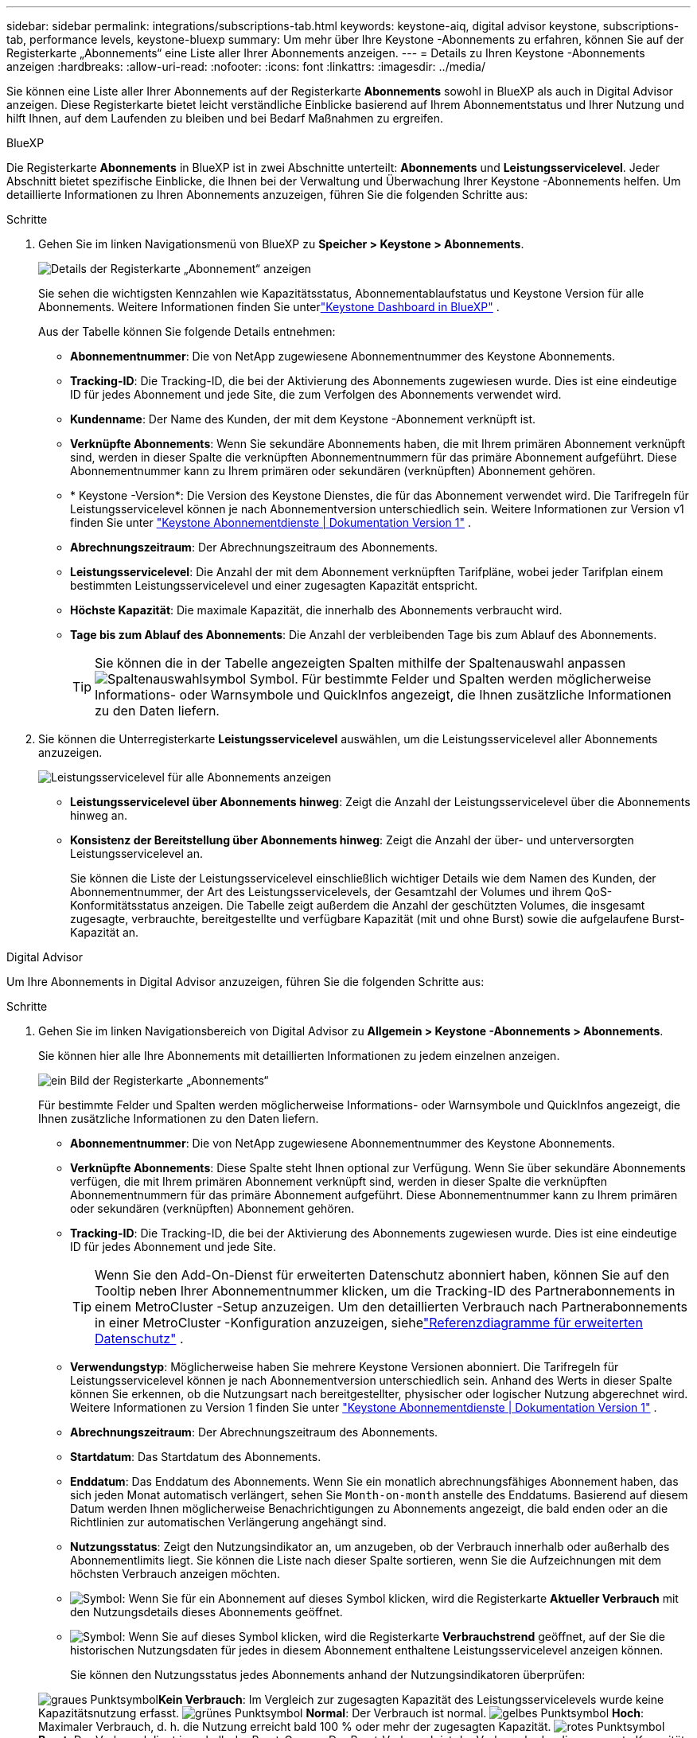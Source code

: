 ---
sidebar: sidebar 
permalink: integrations/subscriptions-tab.html 
keywords: keystone-aiq, digital advisor keystone, subscriptions-tab, performance levels, keystone-bluexp 
summary: Um mehr über Ihre Keystone -Abonnements zu erfahren, können Sie auf der Registerkarte „Abonnements“ eine Liste aller Ihrer Abonnements anzeigen. 
---
= Details zu Ihren Keystone -Abonnements anzeigen
:hardbreaks:
:allow-uri-read: 
:nofooter: 
:icons: font
:linkattrs: 
:imagesdir: ../media/


[role="lead"]
Sie können eine Liste aller Ihrer Abonnements auf der Registerkarte *Abonnements* sowohl in BlueXP als auch in Digital Advisor anzeigen.  Diese Registerkarte bietet leicht verständliche Einblicke basierend auf Ihrem Abonnementstatus und Ihrer Nutzung und hilft Ihnen, auf dem Laufenden zu bleiben und bei Bedarf Maßnahmen zu ergreifen.

[role="tabbed-block"]
====
.BlueXP
--
Die Registerkarte *Abonnements* in BlueXP ist in zwei Abschnitte unterteilt: *Abonnements* und *Leistungsservicelevel*.  Jeder Abschnitt bietet spezifische Einblicke, die Ihnen bei der Verwaltung und Überwachung Ihrer Keystone -Abonnements helfen.  Um detaillierte Informationen zu Ihren Abonnements anzuzeigen, führen Sie die folgenden Schritte aus:

.Schritte
. Gehen Sie im linken Navigationsmenü von BlueXP zu *Speicher > Keystone > Abonnements*.
+
image:bxp-subscription-list-1.png["Details der Registerkarte „Abonnement“ anzeigen"]

+
Sie sehen die wichtigsten Kennzahlen wie Kapazitätsstatus, Abonnementablaufstatus und Keystone Version für alle Abonnements.  Weitere Informationen finden Sie unterlink:../integrations/keystone-bluexp.html["Keystone Dashboard in BlueXP"] .

+
Aus der Tabelle können Sie folgende Details entnehmen:

+
** *Abonnementnummer*: Die von NetApp zugewiesene Abonnementnummer des Keystone Abonnements.
** *Tracking-ID*: Die Tracking-ID, die bei der Aktivierung des Abonnements zugewiesen wurde.  Dies ist eine eindeutige ID für jedes Abonnement und jede Site, die zum Verfolgen des Abonnements verwendet wird.
** *Kundenname*: Der Name des Kunden, der mit dem Keystone -Abonnement verknüpft ist.
** *Verknüpfte Abonnements*: Wenn Sie sekundäre Abonnements haben, die mit Ihrem primären Abonnement verknüpft sind, werden in dieser Spalte die verknüpften Abonnementnummern für das primäre Abonnement aufgeführt.  Diese Abonnementnummer kann zu Ihrem primären oder sekundären (verknüpften) Abonnement gehören.
** * Keystone -Version*: Die Version des Keystone Dienstes, die für das Abonnement verwendet wird.  Die Tarifregeln für Leistungsservicelevel können je nach Abonnementversion unterschiedlich sein.  Weitere Informationen zur Version v1 finden Sie unter https://docs.netapp.com/us-en/keystone/index.html["Keystone Abonnementdienste | Dokumentation Version 1"^] .
** *Abrechnungszeitraum*: Der Abrechnungszeitraum des Abonnements.
** *Leistungsservicelevel*: Die Anzahl der mit dem Abonnement verknüpften Tarifpläne, wobei jeder Tarifplan einem bestimmten Leistungsservicelevel und einer zugesagten Kapazität entspricht.
** *Höchste Kapazität*: Die maximale Kapazität, die innerhalb des Abonnements verbraucht wird.
** *Tage bis zum Ablauf des Abonnements*: Die Anzahl der verbleibenden Tage bis zum Ablauf des Abonnements.
+

TIP: Sie können die in der Tabelle angezeigten Spalten mithilfe der Spaltenauswahl anpassenimage:column-selector.png["Spaltenauswahlsymbol"] Symbol.  Für bestimmte Felder und Spalten werden möglicherweise Informations- oder Warnsymbole und QuickInfos angezeigt, die Ihnen zusätzliche Informationen zu den Daten liefern.



. Sie können die Unterregisterkarte *Leistungsservicelevel* auswählen, um die Leistungsservicelevel aller Abonnements anzuzeigen.
+
image:bxp-performance-levels.png["Leistungsservicelevel für alle Abonnements anzeigen"]

+
** *Leistungsservicelevel über Abonnements hinweg*: Zeigt die Anzahl der Leistungsservicelevel über die Abonnements hinweg an.
** *Konsistenz der Bereitstellung über Abonnements hinweg*: Zeigt die Anzahl der über- und unterversorgten Leistungsservicelevel an.
+
Sie können die Liste der Leistungsservicelevel einschließlich wichtiger Details wie dem Namen des Kunden, der Abonnementnummer, der Art des Leistungsservicelevels, der Gesamtzahl der Volumes und ihrem QoS-Konformitätsstatus anzeigen.  Die Tabelle zeigt außerdem die Anzahl der geschützten Volumes, die insgesamt zugesagte, verbrauchte, bereitgestellte und verfügbare Kapazität (mit und ohne Burst) sowie die aufgelaufene Burst-Kapazität an.





--
.Digital Advisor
--
Um Ihre Abonnements in Digital Advisor anzuzeigen, führen Sie die folgenden Schritte aus:

.Schritte
. Gehen Sie im linken Navigationsbereich von Digital Advisor zu *Allgemein > Keystone -Abonnements > Abonnements*.
+
Sie können hier alle Ihre Abonnements mit detaillierten Informationen zu jedem einzelnen anzeigen.

+
image:all-subs-4.png["ein Bild der Registerkarte „Abonnements“"]

+
Für bestimmte Felder und Spalten werden möglicherweise Informations- oder Warnsymbole und QuickInfos angezeigt, die Ihnen zusätzliche Informationen zu den Daten liefern.

+
** *Abonnementnummer*: Die von NetApp zugewiesene Abonnementnummer des Keystone Abonnements.
** *Verknüpfte Abonnements*: Diese Spalte steht Ihnen optional zur Verfügung.  Wenn Sie über sekundäre Abonnements verfügen, die mit Ihrem primären Abonnement verknüpft sind, werden in dieser Spalte die verknüpften Abonnementnummern für das primäre Abonnement aufgeführt.  Diese Abonnementnummer kann zu Ihrem primären oder sekundären (verknüpften) Abonnement gehören.
** *Tracking-ID*: Die Tracking-ID, die bei der Aktivierung des Abonnements zugewiesen wurde.  Dies ist eine eindeutige ID für jedes Abonnement und jede Site.
+

TIP: Wenn Sie den Add-On-Dienst für erweiterten Datenschutz abonniert haben, können Sie auf den Tooltip neben Ihrer Abonnementnummer klicken, um die Tracking-ID des Partnerabonnements in einem MetroCluster -Setup anzuzeigen.  Um den detaillierten Verbrauch nach Partnerabonnements in einer MetroCluster -Konfiguration anzuzeigen, siehelink:../integrations/consumption-tab.html#reference-charts-for-advanced-data-protection-for-metrocluster["Referenzdiagramme für erweiterten Datenschutz"] .

** *Verwendungstyp*: Möglicherweise haben Sie mehrere Keystone Versionen abonniert.  Die Tarifregeln für Leistungsservicelevel können je nach Abonnementversion unterschiedlich sein.  Anhand des Werts in dieser Spalte können Sie erkennen, ob die Nutzungsart nach bereitgestellter, physischer oder logischer Nutzung abgerechnet wird.  Weitere Informationen zu Version 1 finden Sie unter https://docs.netapp.com/us-en/keystone/index.html["Keystone Abonnementdienste | Dokumentation Version 1"^] .
** *Abrechnungszeitraum*: Der Abrechnungszeitraum des Abonnements.
** *Startdatum*: Das Startdatum des Abonnements.
** *Enddatum*: Das Enddatum des Abonnements.  Wenn Sie ein monatlich abrechnungsfähiges Abonnement haben, das sich jeden Monat automatisch verlängert, sehen Sie `Month-on-month` anstelle des Enddatums.  Basierend auf diesem Datum werden Ihnen möglicherweise Benachrichtigungen zu Abonnements angezeigt, die bald enden oder an die Richtlinien zur automatischen Verlängerung angehängt sind.
** *Nutzungsstatus*: Zeigt den Nutzungsindikator an, um anzugeben, ob der Verbrauch innerhalb oder außerhalb des Abonnementlimits liegt.  Sie können die Liste nach dieser Spalte sortieren, wenn Sie die Aufzeichnungen mit dem höchsten Verbrauch anzeigen möchten.
** image:subs-dtls-icon.png["Symbol"]: Wenn Sie für ein Abonnement auf dieses Symbol klicken, wird die Registerkarte *Aktueller Verbrauch* mit den Nutzungsdetails dieses Abonnements geöffnet.
** image:aiq-ks-time-icon.png["Symbol"]: Wenn Sie auf dieses Symbol klicken, wird die Registerkarte *Verbrauchstrend* geöffnet, auf der Sie die historischen Nutzungsdaten für jedes in diesem Abonnement enthaltene Leistungsservicelevel anzeigen können.
+
Sie können den Nutzungsstatus jedes Abonnements anhand der Nutzungsindikatoren überprüfen:

+
image:icon-grey.png["graues Punktsymbol"]*Kein Verbrauch*: Im Vergleich zur zugesagten Kapazität des Leistungsservicelevels wurde keine Kapazitätsnutzung erfasst. image:icon-green.png["grünes Punktsymbol"] *Normal*: Der Verbrauch ist normal. image:icon-amber.png["gelbes Punktsymbol"] *Hoch*: Maximaler Verbrauch, d. h. die Nutzung erreicht bald 100 % oder mehr der zugesagten Kapazität. image:icon-red.png["rotes Punktsymbol"] *Burst*: Der Verbrauch liegt innerhalb der Burst-Grenze.  Der Burst-Verbrauch ist der Verbrauch, der die zugesagte Kapazität von 100 % eines Leistungsservicelevels übersteigt und innerhalb der vereinbarten Burst-Nutzungsgrenze liegt. image:icon-purple.png["lila Punktsymbol"] *Über Burst-Grenze*: Zeigt einen Verbrauch über der vereinbarten Burst-Grenze an.





--
====
*Verwandte Informationen*

* link:../integrations/dashboard-overview.html["Das Keystone -Dashboard verstehen"]
* link:../integrations/current-usage-tab.html["Sehen Sie sich Ihre aktuellen Verbrauchsdetails an"]
* link:../integrations/consumption-tab.html["Verbrauchstrends anzeigen"]
* link:../integrations/subscription-timeline.html["Zeigen Sie die Zeitleiste Ihres Abonnements an"]
* link:../integrations/assets-tab.html["Zeigen Sie Ihre Keystone Abonnementressourcen an"]
* link:../integrations/assets.html["Anzeigen von Assets in allen Ihren Keystone -Abonnements"]
* link:../integrations/volumes-objects-tab.html["Details zu Datenträgern und Objekten anzeigen"]

